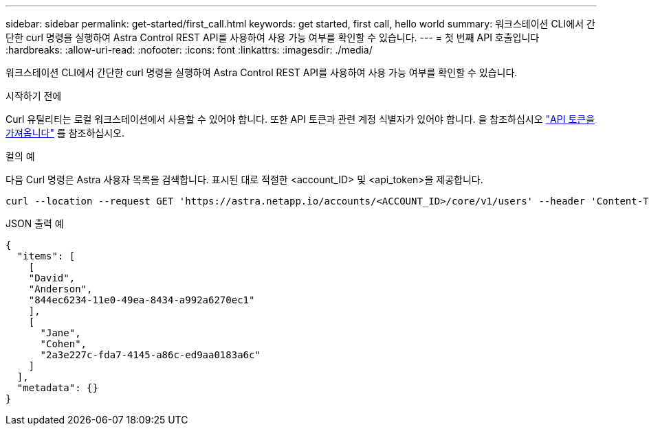 ---
sidebar: sidebar 
permalink: get-started/first_call.html 
keywords: get started, first call, hello world 
summary: 워크스테이션 CLI에서 간단한 curl 명령을 실행하여 Astra Control REST API를 사용하여 사용 가능 여부를 확인할 수 있습니다. 
---
= 첫 번째 API 호출입니다
:hardbreaks:
:allow-uri-read: 
:nofooter: 
:icons: font
:linkattrs: 
:imagesdir: ./media/


[role="lead"]
워크스테이션 CLI에서 간단한 curl 명령을 실행하여 Astra Control REST API를 사용하여 사용 가능 여부를 확인할 수 있습니다.

.시작하기 전에
Curl 유틸리티는 로컬 워크스테이션에서 사용할 수 있어야 합니다. 또한 API 토큰과 관련 계정 식별자가 있어야 합니다. 을 참조하십시오 link:get_api_token.html["API 토큰을 가져옵니다"] 를 참조하십시오.

.컬의 예
다음 Curl 명령은 Astra 사용자 목록을 검색합니다. 표시된 대로 적절한 <account_ID> 및 <api_token>을 제공합니다.

[source, curl]
----
curl --location --request GET 'https://astra.netapp.io/accounts/<ACCOUNT_ID>/core/v1/users' --header 'Content-Type: application/json' --header 'Authorization: Bearer <API_TOKEN>'
----
.JSON 출력 예
[listing]
----
{
  "items": [
    [
    "David",
    "Anderson",
    "844ec6234-11e0-49ea-8434-a992a6270ec1"
    ],
    [
      "Jane",
      "Cohen",
      "2a3e227c-fda7-4145-a86c-ed9aa0183a6c"
    ]
  ],
  "metadata": {}
}
----
